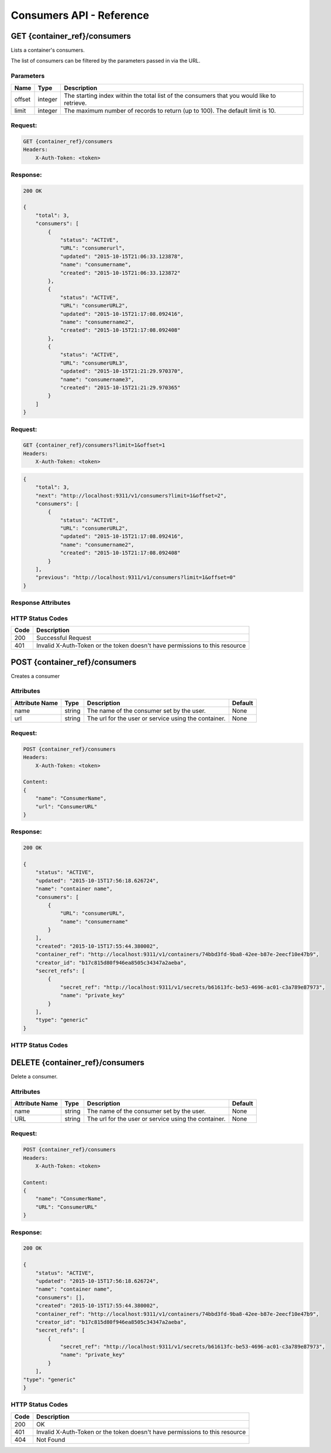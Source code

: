 *************************
Consumers API - Reference
*************************

GET {container_ref}/consumers
#############################
Lists a container's consumers.

The list of consumers can be filtered by the parameters passed in via the URL.

.. _consumer_parameters:

Parameters
**********

+----------+---------+----------------------------------------------------------------+
| Name     | Type    | Description                                                    |
+==========+=========+================================================================+
| offset   | integer | The starting index within the total list of the consumers that |
|          |         | you would like to retrieve.                                    |
+----------+---------+----------------------------------------------------------------+
| limit    | integer | The maximum number of records to return (up to 100). The       |
|          |         | default limit is 10.                                           |
+----------+---------+----------------------------------------------------------------+


Request:
********

.. code-block:: javascript

    GET {container_ref}/consumers
    Headers:
        X-Auth-Token: <token>

Response:
*********

.. code-block:: javascript

    200 OK

    {
        "total": 3,
        "consumers": [
            {
                "status": "ACTIVE",
                "URL": "consumerurl",
                "updated": "2015-10-15T21:06:33.123878",
                "name": "consumername",
                "created": "2015-10-15T21:06:33.123872"
            },
            {
                "status": "ACTIVE",
                "URL": "consumerURL2",
                "updated": "2015-10-15T21:17:08.092416",
                "name": "consumername2",
                "created": "2015-10-15T21:17:08.092408"
            },
            {
                "status": "ACTIVE",
                "URL": "consumerURL3",
                "updated": "2015-10-15T21:21:29.970370",
                "name": "consumername3",
                "created": "2015-10-15T21:21:29.970365"
            }
        ]
    }

Request:
********

.. code-block:: javascript

    GET {container_ref}/consumers?limit=1&offset=1
    Headers:
        X-Auth-Token: <token>

.. code-block:: javascript

    {
        "total": 3,
        "next": "http://localhost:9311/v1/consumers?limit=1&offset=2",
        "consumers": [
            {
                "status": "ACTIVE",
                "URL": "consumerURL2",
                "updated": "2015-10-15T21:17:08.092416",
                "name": "consumername2",
                "created": "2015-10-15T21:17:08.092408"
            }
        ],
        "previous": "http://localhost:9311/v1/consumers?limit=1&offset=0"
    }

.. _consumer_response_attributes:

Response Attributes
*******************

+----------+---------+---------------------------------------------------------------+
| Name     | Type    | Description                                                   |
+==========+=========+============================================================== +
| consumers| list    | Contains a list of dictionaries filled with consumer metadata.|
+----------+---------+---------------------------------------------------------------+
| total    | integer | The total number of consumers available to the user.          |
+----------+---------+---------------------------------------------------------------+
| next     | string  | A HATEOAS url to retrieve the next set of consumers based on   |
|          |         | the offset and limit parameters. This attribute is only       |
|          |         | available when the total number of consumers is greater than  |
|          |         | offset and limit parameter combined.                          |
+----------+---------+---------------------------------------------------------------+
| previous | string  | A HATEOAS url to retrieve the previous set of consumers based  |
|          |         | on the offset and limit parameters. This attribute is only    |
|          |         | available when the request offset is greater than 0.          |
+----------+---------+---------------------------------------------------------------+


.. _consumer_status_codes:

HTTP Status Codes
*****************

+------+-----------------------------------------------------------------------------+
| Code | Description                                                                 |
+======+=============================================================================+
| 200  | Successful Request                                                          |
+------+-----------------------------------------------------------------------------+
| 401  | Invalid X-Auth-Token or the token doesn't have permissions to this resource |
+------+-----------------------------------------------------------------------------+


.. _post_consumers:

POST {container_ref}/consumers
##############################

Creates a consumer

Attributes
**********

+----------------------------+---------+----------------------------------------------+------------+
| Attribute Name             | Type    | Description                                  | Default    |
+============================+=========+==============================================+============+
| name                       | string  | The name of the consumer set by the user.    | None       |
+----------------------------+---------+----------------------------------------------+------------+
| url                        | string  | The url for the user or service using the    | None       |
|                            |         | container.                                   |            |
+----------------------------+---------+----------------------------------------------+------------+

Request:
********

.. code-block:: javascript

    POST {container_ref}/consumers
    Headers:
        X-Auth-Token: <token>

    Content:
    {
        "name": "ConsumerName",
        "url": "ConsumerURL"
    }

Response:
*********

.. code-block:: javascript

    200 OK

    {
        "status": "ACTIVE",
        "updated": "2015-10-15T17:56:18.626724",
        "name": "container name",
        "consumers": [
            {
                "URL": "consumerURL",
                "name": "consumername"
            }
        ],
        "created": "2015-10-15T17:55:44.380002",
        "container_ref": "http://localhost:9311/v1/containers/74bbd3fd-9ba8-42ee-b87e-2eecf10e47b9",
        "creator_id": "b17c815d80f946ea8505c34347a2aeba",
        "secret_refs": [
            {
                "secret_ref": "http://localhost:9311/v1/secrets/b61613fc-be53-4696-ac01-c3a789e87973",
                "name": "private_key"
            }
        ],
        "type": "generic"
    }


HTTP Status Codes
*****************

+------+-----------------------------------------------------------------------------+
| Code | Description                                                                 |
+======+=============================================================================+
| 200  | OK                                              |
+------+-----------------------------------------------------------------------------+
| 400  | Bad Request                                                                 |
+------+-----------------------------------------------------------------------------+
| 401  | Invalid X-Auth-Token or the token doesn't have permissions to this resource |
+------+-----------------------------------------------------------------------------+
| 403  | Forbidden.  The user has been authenticated, but is not authorized to       |
|      | create a consumer. This can be based on the the user's role or the            |
|      | project's quota.                                                            |
+------+-----------------------------------------------------------------------------+


.. _delete_consumer:

DELETE {container_ref}/consumers
################################

Delete a consumer.

Attributes
**********

+----------------------------+---------+----------------------------------------------+------------+
| Attribute Name             | Type    | Description                                  | Default    |
+============================+=========+==============================================+============+
| name                       | string  | The name of the consumer set by the user.    | None       |
+----------------------------+---------+----------------------------------------------+------------+
| URL                        | string  | The url for the user or service using the    | None       |
|                            |         | container.                                   |            |
+----------------------------+---------+----------------------------------------------+------------+

Request:
********

.. code-block:: javascript

    POST {container_ref}/consumers
    Headers:
        X-Auth-Token: <token>

    Content:
    {
        "name": "ConsumerName",
        "URL": "ConsumerURL"
    }


Response:
*********

.. code-block:: javascript

    200 OK

    {
        "status": "ACTIVE",
        "updated": "2015-10-15T17:56:18.626724",
        "name": "container name",
        "consumers": [],
        "created": "2015-10-15T17:55:44.380002",
        "container_ref": "http://localhost:9311/v1/containers/74bbd3fd-9ba8-42ee-b87e-2eecf10e47b9",
        "creator_id": "b17c815d80f946ea8505c34347a2aeba",
        "secret_refs": [
            {
                "secret_ref": "http://localhost:9311/v1/secrets/b61613fc-be53-4696-ac01-c3a789e87973",
                "name": "private_key"
            }
        ],
    "type": "generic"
    }


HTTP Status Codes
*****************

+------+-----------------------------------------------------------------------------+
| Code | Description                                                                 |
+======+=============================================================================+
| 200  | OK                                                                          |
+------+-----------------------------------------------------------------------------+
| 401  | Invalid X-Auth-Token or the token doesn't have permissions to this resource |
+------+-----------------------------------------------------------------------------+
| 404  | Not Found                                                                   |
+------+-----------------------------------------------------------------------------+
